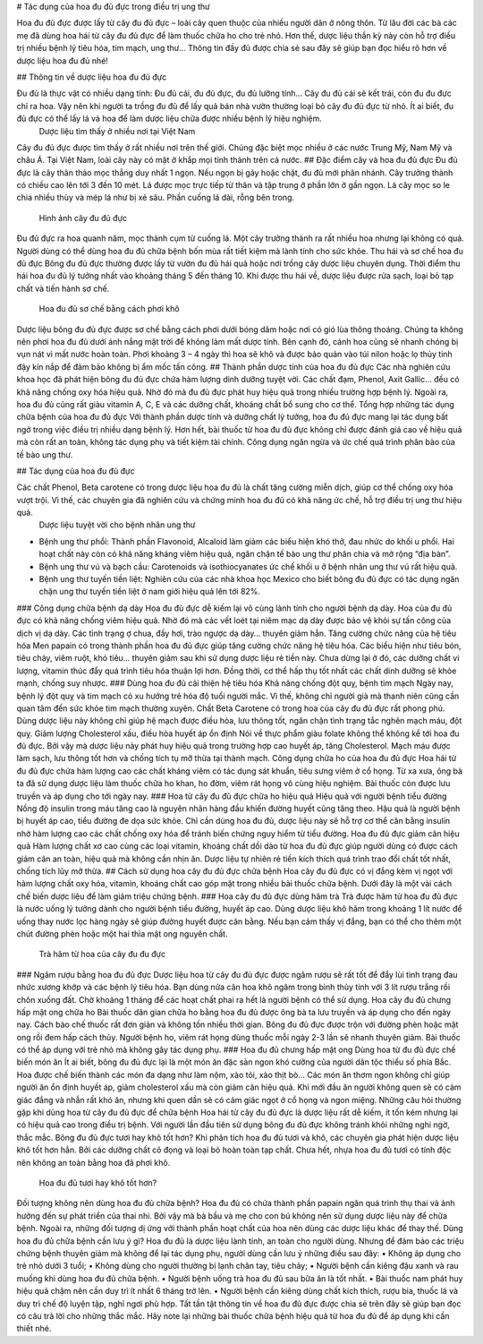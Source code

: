 # Tác dụng của hoa đu đủ đực trong điều trị ung thư

Hoa đu đủ đực được lấy từ cây đu đủ đực – loài cây quen thuộc của nhiều người dân ở nông thôn. Từ lâu đời các bà các mẹ đã dùng hoa hái từ cây đu đủ đực để làm thuốc chữa ho cho trẻ nhỏ. Hơn thế, dược liệu thần kỳ này còn hỗ trợ điều trị nhiều bệnh lý tiêu hóa, tim mạch, ung thư… Thông tin đầy đủ được chia sẻ sau đây sẽ giúp bạn đọc hiểu rõ hơn về dược liệu hoa đu đủ nhé!

## Thông tin về dược liệu hoa đu đủ đực

Đu đủ là thực vật có nhiều dạng tính: Đu đủ cái, đu đủ đực, đu đủ lưỡng tính… Cây đu đủ cái sẽ kết trái, còn đu đu đực chỉ ra hoa. Vậy nên khi người ta trồng đu đủ để lấy quả bán nhà vườn thường loại bỏ cây đu đủ đực từ nhỏ. Ít ai biết, đu đủ đực có thể lấy lá và hoa để làm dược liệu chữa được nhiều bệnh lý hiệu nghiệm.
 Dược liệu tìm thấy ở nhiều nơi tại Việt Nam
Cây đu đủ đực được tìm thấy ở rất nhiều nơi trên thế giới. Chúng đặc biệt mọc nhiều ở các nước Trung Mỹ, Nam Mỹ và châu Á. Tại Việt Nam, loài cây này có mặt ở khắp mọi tỉnh thành trên cả nước.
## Đặc điểm cây và hoa đu đủ đực
Đu đủ đực là cây thân thảo mọc thẳng duy nhất 1 ngọn. Nếu ngọn bị gãy hoặc chặt, đu đủ mới phân nhánh. Cây trưởng thành có chiều cao lên tới 3 đến 10 mét. Lá được mọc trực tiếp từ thân và tập trung ở phần lớn ở gần ngọn. Lá cây mọc so le chia nhiều thùy và mép lá như bị xẻ sâu. Phần cuống lá dài, rỗng bên trong.
 Hình ảnh cây đu đủ đực
Đu đủ đực ra hoa quanh năm, mọc thành cụm từ cuống lá. Một cây trưởng thành ra rất nhiều hoa nhưng lại không có quả. Người dùng có thể dùng hoa đu đủ chữa bệnh bốn mùa rất tiết kiệm mà lành tính cho sức khỏe.
Thu hái và sơ chế hoa đu đủ đực
Bông đu đủ đực thường được lấy từ vườn đu đủ hái quả hoặc nơi trồng cây dược liệu chuyên dụng. Thời điểm thu hái hoa đu đủ lý tưởng nhất vào khoảng tháng 5 đến tháng 10. Khi được thu hái về, dược liệu được rửa sạch, loại bỏ tạp chất và tiến hành sơ chế.
 Hoa đu đủ sơ chế bằng cách phơi khô
Dược liệu bông đu đủ đực được sơ chế bằng cách phơi dưới bóng dâm hoặc nơi có gió lùa thông thoáng. Chúng ta không nên phơi hoa đu đủ dưới ánh nắng mặt trời để không làm mất dược tính. Bên cạnh đó, cánh hoa cũng sẽ nhanh chóng bị vụn nát vì mất nước hoàn toàn. Phơi khoảng 3 – 4 ngày thì hoa sẽ khô và được bảo quản vào túi nilon hoặc lọ thủy tinh đậy kín nắp để đảm bảo không bị ẩm mốc tấn công.
## Thành phần dược tính của hoa đu đủ đực
Các nhà nghiên cứu khoa học đã phát hiện bông đu đủ đực chứa hàm lượng dinh dưỡng tuyệt vời. Các chất đạm, Phenol, Axit Gallic… đều có khả năng chống oxy hóa hiệu quả. Nhờ đó mà đu đủ đực phát huy hiệu quả trong nhiều trường hợp bệnh lý. Ngoài ra, hoa đu đủ cũng rất giàu vitamin A, C, E và các dưỡng chất, khoáng chất bổ sung cho cơ thể.
Tổng hợp những tác dụng chữa bệnh của hoa đu đủ đực
Với thành phần dược tính và dưỡng chất lý tưởng, hoa đu đủ đực mang lại tác dụng bất ngờ trong việc điều trị nhiều dạng bệnh lý. Hơn hết, bài thuốc từ hoa đu đủ đực không chỉ được đánh giá cao về hiệu quả mà còn rất an toàn, không tác dụng phụ và tiết kiệm tài chính.
Công dụng ngăn ngừa và ức chế quá trình phân bào của tế bào ung thư.

## Tác dụng của hoa đu đủ đực

Các chất Phenol, Beta carotene có trong dược liệu hoa đu đủ là chất tăng cường miễn dịch, giúp cơ thể chống oxy hóa vượt trội. Vì thế, các chuyên gia đã nghiên cứu và chứng minh hoa đu đủ có khả năng ức chế, hỗ trợ điều trị ung thư hiệu quả.
 Dược liệu tuyệt vời cho bệnh nhân ung thư
•	Bệnh ung thư phổi: Thành phần Flavonoid, Alcaloid làm giảm các biểu hiện khó thở, đau nhức do khối u phổi. Hai hoạt chất này còn có khả năng kháng viêm hiệu quả, ngăn chặn tế bào ung thư phân chia và mở rộng “địa bàn”.
•	Bệnh ung thư vú và bạch cầu: Carotenoids và isothiocyanates ức chế khối u ở bệnh nhân ung thư vú rất hiệu quả.
•	Bệnh ung thư tuyến tiền liệt: Nghiên cứu của các nhà khoa học Mexico cho biết bông đu đủ đực có tác dụng ngăn chặn ung thư tuyến tiền liệt ở nam giới hiệu quả lên tới 82%.
### Công dụng chữa bệnh dạ dày
Hoa đu đủ đực dễ kiếm lại vô cùng lành tính cho người bệnh dạ dày. Hoa của đu đủ đực có khả năng chống viêm hiệu quả. Nhờ đó mà các vết loét tại niêm mạc dạ dày được bảo vệ khỏi sự tấn công của dịch vị dạ dày. Các tình trạng ợ chua, đầy hơi, trào ngược dạ dày… thuyên giảm hẳn.
Tăng cường chức năng của hệ tiêu hóa
Men papain có trong thành phần hoa đu đủ đực giúp tăng cường chức năng hệ tiêu hóa. Các biểu hiện như tiêu bón, tiêu chảy, viêm ruột, khó tiêu… thuyên giảm sau khi sử dụng dược liệu rẻ tiền này. Chưa dừng lại ở đó, các dưỡng chất vi lượng, vitamin thúc đẩy quá trình tiêu hóa thuận lợi hơn. Đồng thời, cơ thể hấp thụ tốt nhất các chất dinh dưỡng sẽ khỏe mạnh, chống suy nhược.
### Dùng hoa đu đủ cải thiện hệ tiêu hóa
Khả năng chống đột quỵ, bệnh tim mạch
Ngày nay, bệnh lý đột quỵ và tim mạch có xu hướng trẻ hóa độ tuổi người mắc. Vì thế, không chỉ người già mà thanh niên cũng cần quan tâm đến sức khỏe tim mạch thường xuyên. Chất Beta Carotene có trong hoa của cây đu đủ đực rất phong phú. Dùng dược liệu này không chỉ giúp hệ mạch được điều hòa, lưu thông tốt, ngăn chặn tình trạng tắc nghẽn mạch máu, đột quỵ.
Giảm lượng Cholesterol xấu, điều hòa huyết áp ổn định
Nói về thực phẩm giàu folate không thể không kể tới hoa đu đủ đực. Bởi vậy mà dược liệu này phát huy hiệu quả trong trường hợp cao huyết áp, tăng Cholesterol. Mạch máu được làm sạch, lưu thông tốt hơn và chống tích tụ mỡ thừa tại thành mạch.
Công dụng chữa ho của hoa đu đủ đực
Hoa hái từ đu đủ đực chứa hàm lượng cao các chất kháng viêm có tác dụng sát khuẩn, tiêu sưng viêm ở cổ họng. Từ xa xưa, ông bà ta đã sử dụng dược liệu làm thuốc chữa ho khan, ho đờm, viêm rát họng vô cùng hiệu nghiệm. Bài thuốc còn được lưu truyền và áp dụng cho tới ngày nay.
### Hoa từ cây đu đủ đực chữa ho hiệu quả
Hiệu quả với người bệnh tiểu đường
Nồng độ insulin trong máu tăng cao là nguyên nhân hàng đầu khiến đường huyết cũng tăng theo. Hậu quả là người bệnh bị huyết áp cao, tiểu đường đe dọa sức khỏe. Chỉ cần dùng hoa đu đủ, dược liệu này sẽ hỗ trợ cơ thể cân bằng insulin nhờ hàm lượng cao các chất chống oxy hóa để tránh biến chứng nguy hiểm từ tiểu đường.
Hoa đu đủ đực giảm cân hiệu quả
Hàm lượng chất xơ cao cùng các loại vitamin, khoáng chất dồi dào từ hoa đu đủ đực giúp người dùng có được cách giảm cân an toàn, hiệu quả mà không cần nhịn ăn. Dược liệu tự nhiên rẻ tiền kích thích quá trình trao đổi chất tốt nhất, chống tích lũy mỡ thừa.
## Cách sử dụng hoa cây đu đủ đực chữa bệnh
Hoa cây đu đủ đực có vị đắng kèm vị ngọt với hàm lượng chất oxy hóa, vitamin, khoáng chất cao góp mặt trong nhiều bài thuốc chữa bệnh. Dưới đây là một vài cách chế biến dược liệu để làm giảm triệu chứng bệnh.
### Hoa cây đu đủ đực dùng hãm trà
Trà được hãm từ hoa đu đủ đực là nước uống lý tưởng dành cho người bệnh tiểu đường, huyết áp cao. Dùng dược liệu khô hãm trong khoảng 1 lít nước để uống thay nước lọc hàng ngày sẽ giúp đường huyết được cân bằng. Nếu bạn cảm thấy vị đắng, bạn có thể cho thêm một chút đường phèn hoặc một hai thìa mật ong nguyên chất.
 Trà hãm từ hoa của cây đu đu đực
### Ngâm rượu bằng hoa đu đủ đực
Dược liệu hoa từ cây đu đủ đực được ngâm rượu sẽ rất tốt để đẩy lùi tình trạng đau nhức xương khớp và các bệnh lý tiêu hóa. Bạn dùng nửa cân hoa khô ngâm trong bình thủy tinh với 3 lít rượu trắng rồi chôn xuống đất. Chờ khoảng 1 tháng để các hoạt chất phai ra hết là người bệnh có thể sử dụng.
Hoa cây đu đủ chưng hấp mật ong chữa ho
Bài thuốc dân gian chữa ho bằng hoa đu đủ được ông bà ta lưu truyền và áp dụng cho đến ngày nay. Cách bào chế thuốc rất đơn giản và không tốn nhiều thời gian. Bông đu đủ đực được trộn với đường phèn hoặc mật ong rồi đem hấp cách thủy. Người bệnh ho, viêm rát họng dùng thuốc mỗi ngày 2-3 lần sẽ nhanh thuyên giảm. Bài thuốc có thể áp dụng với trẻ nhỏ mà không gây tác dụng phụ.
###  Hoa đu đủ chưng hấp mật ong
Dùng hoa từ đu đủ đực chế biến món ăn
Ít ai biết, bông đu đủ đực lại là một món ăn đặc sản ngon khó cưỡng của người dân tộc thiểu số phía Bắc. Hoa được chế biến thành các món đa dạng như làm nộm, xào tỏi, xào thịt bò… Các món ăn thơm ngon không chỉ giúp người ăn ổn định huyết áp, giảm cholesterol xấu mà còn giảm cân hiệu quả.
Khi mới đầu ăn người không quen sẽ có cảm giác đắng và nhẫn rất khó ăn, nhưng khi quen dần sẽ có cảm giác ngọt ở cổ họng và ngon miệng.
Những câu hỏi thường gặp khi dùng hoa từ cây đu đủ đực để chữa bệnh
Hoa hái từ cây đu đủ đực là dược liệu rất dễ kiếm, ít tốn kém nhưng lại có hiệu quả cao trong điều trị bệnh. Với người lần đầu tiên sử dụng bông đu đủ đực không tránh khỏi những nghi ngờ, thắc mắc.
Bông đu đủ đực tươi hay khô tốt hơn?
Khi phân tích hoa đu đủ tươi và khô, các chuyên gia phát hiện dược liệu khô tốt hơn hẳn. Bởi các dưỡng chất cô đọng và loại bỏ hoàn toàn tạp chất. Chưa hết, nhựa hoa đu đủ tươi có tính độc nên không an toàn bằng hoa đã phơi khô.
 Hoa đu đủ tươi hay khô tốt hơn?
Đối tượng không nên dùng hoa đu đủ chữa bệnh?
Hoa đu đủ có chứa thành phần papain ngăn quá trình thụ thai và ảnh hưởng đến sự phát triển của thai nhi. Bởi vậy mà bà bầu và mẹ cho con bú không nên sử dụng dược liệu này để chữa bệnh. Ngoài ra, những đối tượng dị ứng với thành phần hoạt chất của hoa nên dùng các dược liệu khác để thay thế.
Dùng hoa đu đủ chữa bệnh cần lưu ý gì?
Hoa đu đủ là dược liệu lành tính, an toàn cho người dùng. Nhưng để đảm bảo các triệu chứng bệnh thuyên giảm mà không để lại tác dụng phụ, người dùng cần lưu ý những điều sau đây:
•	Không áp dụng cho trẻ nhỏ dưới 3 tuổi;
•	Không dùng cho người thường bị lạnh chân tay, tiêu chảy;
•	Người bệnh cần kiêng đậu xanh và rau muống khi dùng hoa đu đủ chữa bệnh.
•	Người bệnh uống trà hoa đu đủ sau bữa ăn là tốt nhất.
•	Bài thuốc nam phát huy hiệu quả chậm nên cần duy trì ít nhất 6 tháng trở lên.
•	Người bệnh cần kiêng dùng chất kích thích, rượu bia, thuốc lá và duy trì chế độ luyện tập, nghỉ ngơi phù hợp.
Tất tần tật thông tin về hoa đu đủ đực được chia sẻ trên đây sẽ giúp bạn đọc có câu trả lời cho những thắc mắc. Hãy note lại những bài thuốc chữa bệnh hiệu quả từ hoa đu đủ để áp dụng khi cần thiết nhé.


